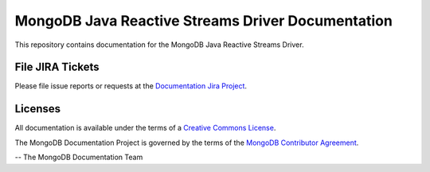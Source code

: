 ==================================================
MongoDB Java Reactive Streams Driver Documentation
==================================================

This repository contains documentation for the MongoDB Java Reactive
Streams Driver.

File JIRA Tickets
-----------------

Please file issue reports or requests at the `Documentation Jira Project
<https://jira.mongodb.org/browse/DOCS>`__.

Licenses
--------

All documentation is available under the terms of a `Creative Commons
License <https://creativecommons.org/licenses/by-nc-sa/3.0/>`__.

The MongoDB Documentation Project is governed by the terms of the
`MongoDB Contributor Agreement
<https://www.mongodb.com/legal/contributor-agreement>`__.

-- The MongoDB Documentation Team
